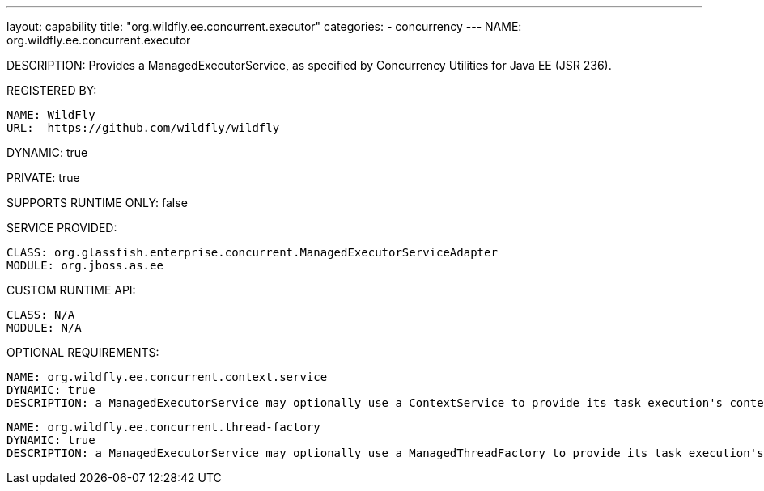 ---
layout: capability
title:  "org.wildfly.ee.concurrent.executor"
categories:
  - concurrency
---
NAME: org.wildfly.ee.concurrent.executor

DESCRIPTION: Provides a ManagedExecutorService, as specified by Concurrency Utilities for Java EE (JSR 236).

REGISTERED BY:

  NAME: WildFly
  URL:  https://github.com/wildfly/wildfly

DYNAMIC: true

PRIVATE: true

SUPPORTS RUNTIME ONLY: false

SERVICE PROVIDED:

  CLASS: org.glassfish.enterprise.concurrent.ManagedExecutorServiceAdapter
  MODULE: org.jboss.as.ee

CUSTOM RUNTIME API:

  CLASS: N/A 
  MODULE: N/A

OPTIONAL REQUIREMENTS:

  NAME: org.wildfly.ee.concurrent.context.service
  DYNAMIC: true
  DESCRIPTION: a ManagedExecutorService may optionally use a ContextService to provide its task execution's context.

  NAME: org.wildfly.ee.concurrent.thread-factory
  DYNAMIC: true
  DESCRIPTION: a ManagedExecutorService may optionally use a ManagedThreadFactory to provide its task execution's threads.
